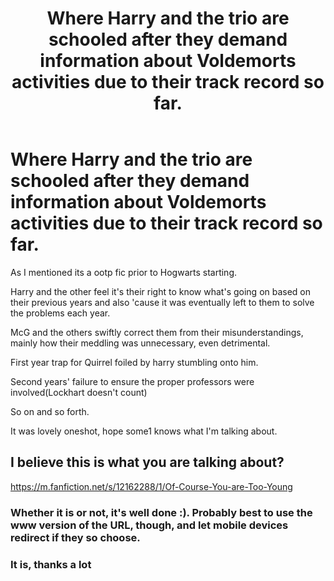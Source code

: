 #+TITLE: Where Harry and the trio are schooled after they demand information about Voldemorts activities due to their track record so far.

* Where Harry and the trio are schooled after they demand information about Voldemorts activities due to their track record so far.
:PROPERTIES:
:Author: abhi9kuvu
:Score: 4
:DateUnix: 1603209552.0
:DateShort: 2020-Oct-20
:FlairText: What's That Fic?
:END:
As I mentioned its a ootp fic prior to Hogwarts starting.

Harry and the other feel it's their right to know what's going on based on their previous years and also 'cause it was eventually left to them to solve the problems each year.

McG and the others swiftly correct them from their misunderstandings, mainly how their meddling was unnecessary, even detrimental.

First year trap for Quirrel foiled by harry stumbling onto him.

Second years' failure to ensure the proper professors were involved(Lockhart doesn't count)

So on and so forth.

It was lovely oneshot, hope some1 knows what I'm talking about.


** I believe this is what you are talking about?

[[https://m.fanfiction.net/s/12162288/1/Of-Course-You-are-Too-Young]]
:PROPERTIES:
:Author: First-NameLast-Name
:Score: 3
:DateUnix: 1603220394.0
:DateShort: 2020-Oct-20
:END:

*** Whether it is or not, it's well done :). Probably best to use the www version of the URL, though, and let mobile devices redirect if they so choose.
:PROPERTIES:
:Author: thrawnca
:Score: 1
:DateUnix: 1603233978.0
:DateShort: 2020-Oct-21
:END:


*** It is, thanks a lot
:PROPERTIES:
:Author: abhi9kuvu
:Score: 1
:DateUnix: 1603235641.0
:DateShort: 2020-Oct-21
:END:
